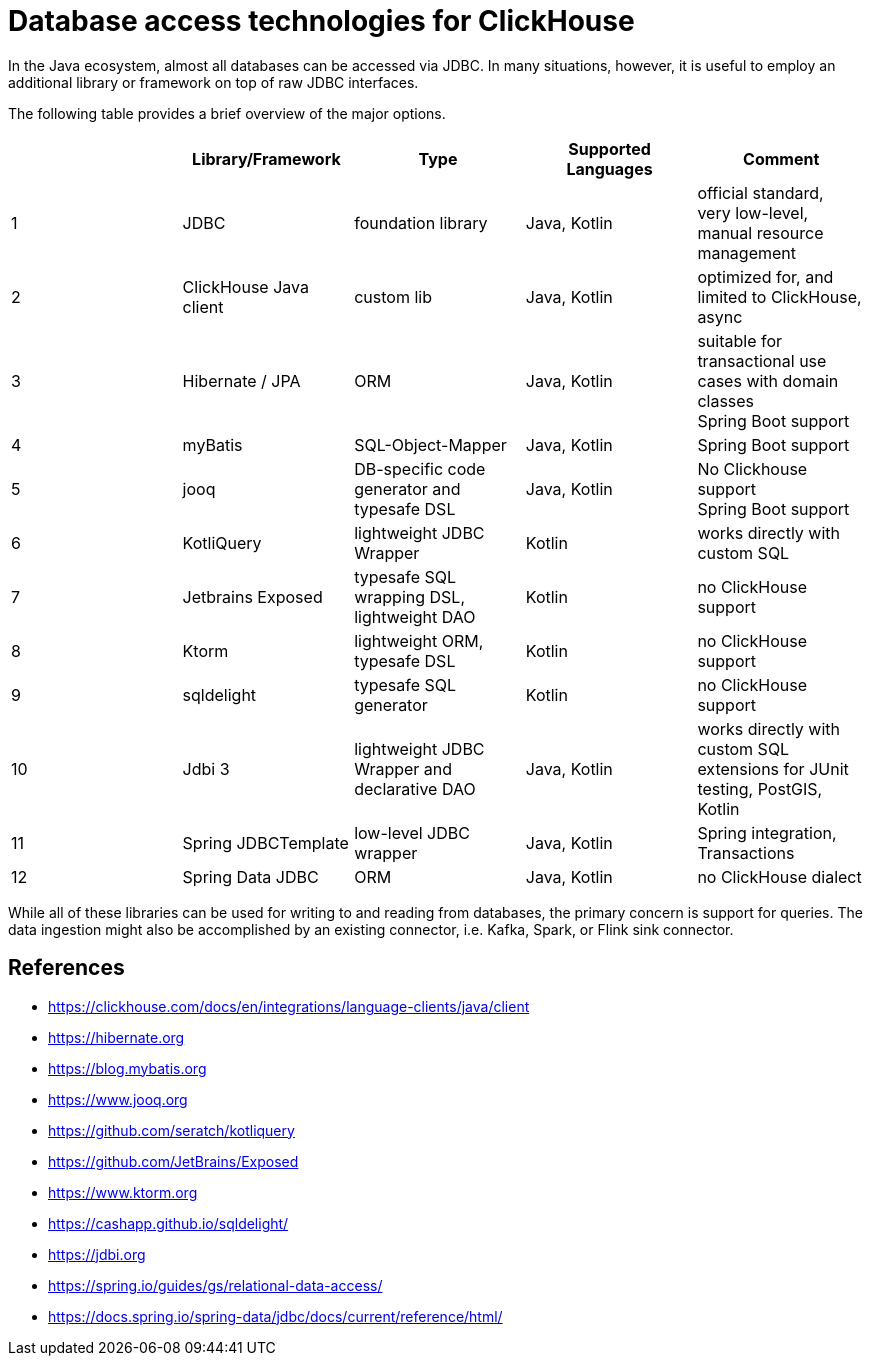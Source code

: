 = Database access technologies for ClickHouse

In the Java ecosystem, almost all databases can be accessed via JDBC.
In many situations, however,
it is useful to employ an additional library or framework on top of raw JDBC interfaces.

The following table provides a brief overview of the major options.


[cols=">1,1,>1,>1,>1"]
|===
||Library/Framework | Type | Supported Languages | Comment

|1
|JDBC
|foundation library
|Java, Kotlin
|official standard, +
very low-level, manual resource management

|2
|ClickHouse Java client
|custom lib
|Java, Kotlin
|optimized for, and limited to ClickHouse, +
async

|3
|Hibernate / JPA
|ORM
|Java, Kotlin
|suitable for transactional use cases with domain classes +
 Spring Boot support

|4
|myBatis
|SQL-Object-Mapper
|Java, Kotlin
|Spring Boot support

|5
|jooq
|DB-specific code generator and typesafe DSL
|Java, Kotlin
|No Clickhouse support +
Spring Boot support

|6
|KotliQuery
|lightweight JDBC Wrapper
|Kotlin
|works directly with custom SQL

|7
|Jetbrains Exposed
|typesafe SQL wrapping DSL, lightweight DAO
|Kotlin
|no ClickHouse support

|8
|Ktorm
|lightweight ORM, typesafe DSL
|Kotlin
|no ClickHouse support

|9
|sqldelight
|typesafe SQL generator
|Kotlin
|no ClickHouse support

|10
|Jdbi 3
|lightweight JDBC Wrapper and declarative DAO
|Java, Kotlin
| works directly with custom SQL +
extensions for JUnit testing, PostGIS, Kotlin

|11
|Spring JDBCTemplate
|low-level JDBC wrapper
|Java, Kotlin
|Spring integration, Transactions

|12
|Spring Data JDBC
|ORM
|Java, Kotlin
|no ClickHouse dialect


|===


While all of these libraries can be used for writing to and reading from databases,
the primary concern is support for queries.
The data ingestion might also be accomplished by an existing connector,
i.e. Kafka, Spark, or Flink sink connector.



== References

* https://clickhouse.com/docs/en/integrations/language-clients/java/client
* https://hibernate.org
* https://blog.mybatis.org
* https://www.jooq.org
* https://github.com/seratch/kotliquery
* https://github.com/JetBrains/Exposed
* https://www.ktorm.org
* https://cashapp.github.io/sqldelight/
* https://jdbi.org
* https://spring.io/guides/gs/relational-data-access/
* https://docs.spring.io/spring-data/jdbc/docs/current/reference/html/




